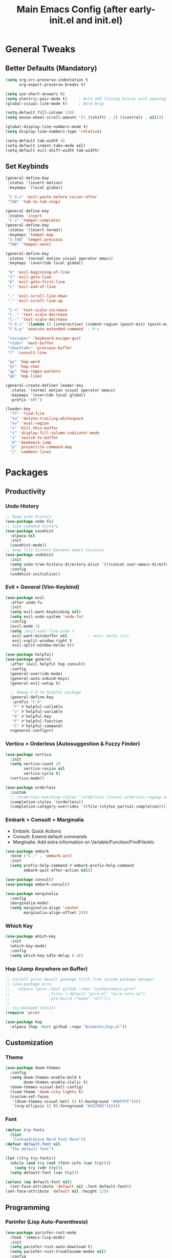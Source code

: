 #+TITLE: Main Emacs Config (after early-init.el and init.el)
#+PROPERTIES: header-args :lexical t

* General Tweaks

** Better Defaults (Mandatory)

#+BEGIN_SRC emacs-lisp
(setq org-src-preserve-indentation t
      org-export-preserve-breaks t)

(setq use-short-answers t)
(setq electric-pair-mode t)     ; Auto add closing braces with opening
(global-visual-line-mode t)     ; Word Wrap

(setq-default fill-column 120)
(setq mouse-wheel-scroll-amount '(1 ((shift) . 1) ((control) . nil)))

(global-display-line-numbers-mode t)
(setq display-line-numbers-type 'relative)

(setq-default tab-width 4)
(setq-default indent-tabs-mode nil)
(setq-default evil-shift-width tab-width)
#+END_SRC

** Set Keybinds

#+BEGIN_SRC emacs-lisp :noweb-ref general-config :tangle no
(general-define-key
 :states '(insert motion)
 :keymaps '(local global)

 "C-S-v" 'evil-paste-before-cursor-after
 "TAB" 'tab-to-tab-stop)

(general-define-key
 :states 'insert
 "C-s" 'tempel-complete)
(general-define-key
 :states '(insert normal)
 :keymaps 'tempel-map
 "S-TAB" 'tempel-previous
 "TAB" 'tempel-next)

(general-define-key
 :states '(normal motion visual operator emacs)
 :keymaps '(override local global)

 "H" 'evil-beginning-of-line
 "J" 'evil-goto-line
 "K" 'evil-goto-first-line
 "L" 'evil-end-of-line

 "," 'evil-scroll-line-down
 "." 'evil-scroll-line-up

 "C-+" 'text-scale-increase
 "C-_" 'text-scale-decrease
 "C--" 'text-scale-decrease
 "C-S-i" '(lambda () (interactive) (indent-region (point-min) (point-max)))
 "C-S-p" 'execute-extended-command  ; M-x

 "<escape>" 'keyboard-escape-quit
 "<tab>" 'next-buffer
 "<backtab>" 'previous-buffer
 "?" 'consult-line

 "go" 'hop-word
 "gl" 'hop-char
 "gp" 'hop-regex-pattern
 "gk" 'hop-line)

(general-create-definer leader-key
  :states '(normal motion visual operator emacs)
  :keymaps '(override local global)
  :prefix "SPC")

(leader-key
  "ff" 'find-file
  "tw" 'delete-trailing-whitespace
  "ev" 'eval-region
  "x" 'kill-this-buffer
  "c" 'display-fill-column-indicator-mode
  "s" 'switch-to-buffer
  "d" 'bookmark-jump
  "p" 'projectile-command-map
  "/" 'comment-line)
#+END_SRC


* Packages

** Productivity

*** Undo History

#+BEGIN_SRC emacs-lisp
;; keep undo history
(use-package undo-fu)
;; save command history
(use-package savehist
  :elpaca nil
  :init
  (savehist-mode))
;; keep file history between emacs sessions
(use-package undohist
  :init
  (setq undo-tree-history-directory-alist '(((concat user-emacs-directory "/undohist"))))
  :config
  (undohist-initialize))
#+END_SRC

*** Evil + General (Vim-Keybind)

#+BEGIN_SRC emacs-lisp :noweb yes
(use-package evil
  :after undo-fu
  :init
  (setq evil-want-keybinding nil)
  (setq evil-undo-system 'undo-fu)
  :config
  (evil-mode 1)
  (setq ;evil-want-fine-undo t
   evil-want-minibuffer nil         ; <esc> works iirc
   evil-vsplit-window-right t
   evil-split-window-below t))

(use-package helpful)
(use-package general
  :after (evil helpful hop consult)
  :config
  (general-override-mode)
  (general-auto-unbind-keys)
  (general-evil-setup t)

  ;; Remap C-h to helpful package
  (general-define-key
   :prefix "C-h"
   "f" #'helpful-callable
   "v" #'helpful-variable
   "k" #'helpful-key
   "F" #'helpful-function
   "C" #'helpful-command)
  <<general-config>>)
#+END_SRC

*** Vertico + Orderless (Autosuggestion & Fuzzy Finder)

#+BEGIN_SRC emacs-lisp
(use-package vertico
  :init
  (setq vertico-count 20
        vertico-resize nil
        vertico-cycle t)
  (vertico-mode))

(use-package orderless
  :custom
  ;; (orderless-matching-styles '(orderless-literal orderless-regexp orderless-flex))
  (completion-styles '(orderless))
  (completion-category-overrides '((file (styles partial-completion)))))
#+END_SRC

*** Embark + Consult + Marginalia

- Embark: Quick Actions
- Consult: Extend default commands
- Marginalia: Add extra information on Variable/Function/FindFile/etc

#+BEGIN_SRC emacs-lisp
(use-package embark
  :bind ("C-;" . 'embark-act)
  :init
  (setq prefix-help-command #'embark-prefix-help-command
        embark-quit-after-action nil))

(use-package consult)
(use-package embark-consult)

(use-package marginalia
  :config
  (marginalia-mode)
  (setq marginalia-align 'center
        marginalia-align-offset 20))
#+END_SRC

*** Which Key

#+BEGIN_SRC emacs-lisp
(use-package which-key
  :init
  (which-key-mode)
  :config
  (setq which-key-idle-delay 0.4))
#+END_SRC

*** Hop (Jump Anywhere on Buffer)

#+BEGIN_SRC emacs-lisp
;; install pcre(-devel) package first from system package manager
;; (use-package pcre
;;   :elpaca (pcre :host github :repo "syohex/emacs-pcre"
;;                 :files (:default "pcre.el" "pcre-core.so")
;;                 :pre-build ("make" "all")))
;;
;; nix-managed install
(require 'pcre)

(use-package hop
  :elpaca (hop :host github :repo "Animeshz/hop.el"))
#+END_SRC

** Customization

*** Theme

#+BEGIN_SRC emacs-lisp
(use-package doom-themes
  :config
  (setq doom-themes-enable-bold t
        doom-themes-enable-italic t)
  (doom-themes-visual-bell-config)
  (load-theme 'doom-city-lights t)
  (custom-set-faces
   '(doom-themes-visual-bell (( t(:background "#00FFFF"))))
   '(org-ellipsis (( t(:foreground "#C678DD"))))))
#+END_SRC

*** Font

#+BEGIN_SRC emacs-lisp
(defvar try-fonts
  (list
   "CaskaydiaCove Nerd Font Mono"))
(defvar default-font nil
  "The default font")

(let ((try try-fonts))
  (while (and try (not (font-info (car try))))
    (setq try (cdr try)))
  (setq default-font (car try)))

(unless (eq default-font nil)
  (set-face-attribute 'default nil :font default-font))
(set-face-attribute 'default nil :height 125)
#+END_SRC

** Programming

*** Parinfer (Lisp Auto-Parenthesis)

#+BEGIN_SRC emacs-lisp
(use-package parinfer-rust-mode
  :hook '(emacs-lisp-mode)
  :init
  (setq parinfer-rust-auto-download t)
  (setq parinfer-rust-troublesome-modes nil)
  :config
  (defun my-enable-minor-mode-for-special-file ()
    "Enable my-minor-mode for my-special-file.txt."
    (message "%s" (buffer-name))
    (when (string= (buffer-name) "config.org")
      (parinfer-rust-mode)))
  (add-hook 'find-file-hook 'my-enable-minor-mode-for-special-file))
#+END_SRC

*** Highlighting, AutoCompletion, CodeActions & Snippets

#+BEGIN_SRC emacs-lisp
(use-package projectile
  :init
  (projectile-mode +1)
  :config
  (define-key projectile-command-map (kbd "ESC") 'keyboard-escape-quit))

(use-package eglot
  :hook (prog-mode . eglot-ensure)
  :config
  (add-to-list 'eglot-server-programs '(graphviz-dot-mode . ("dot-language-server" "--stdio"))))

(use-package corfu
  :elpaca (corfu :host github :repo "minad/corfu" :files (:defaults "extensions/*.el"))
  :config
  ;; Setup corfu for popup like completion
  (setq corfu-cycle t  ; Allows cycling through candidates
        corfu-auto t   ; Enable auto completion
        corfu-auto-prefix 0  ; Complete with less prefix keys
        corfu-auto-delay 0.0  ; No delay for completion
        corfu-echo-documentation t ; Echo docs for current completion option
        corfu-popupinfo-delay 0.0
        corfu-quit-no-match 'separator
        corfu-quit-at-boundary 'insert)

  ;; Silence the pcomplete capf, no errors or messages!
  (advice-add 'pcomplete-completions-at-point :around #'cape-wrap-silent)

  ;; Ensure that pcomplete does not write to the buffer
  ;; and behaves as a pure `completion-at-point-function'.
  (advice-add 'pcomplete-completions-at-point :around #'cape-wrap-purify)
  (global-corfu-mode 1)
  (corfu-popupinfo-mode 1))

(use-package tempel
  :config
  (global-tempel-abbrev-mode))

(use-package tempel-collection)
#+END_SRC

*** Mermaid/GraphViz (Graph)

#+BEGIN_SRC emacs-lisp
(use-package mermaid-mode)
(use-package ob-mermaid
  :config
  (add-hook 'org-babel-after-execute-hook (lambda ()
                                            (org-redisplay-inline-images)))
  (setq org-startup-with-inline-images t)
  (setq org-confirm-babel-evaluate nil)
  (org-babel-do-load-languages 'org-babel-load-languages '((mermaid . t))))

(use-package graphviz-dot-mode
  :config
  (org-babel-do-load-languages 'org-babel-load-languages '((dot . t))))

(use-package ob-svgbob)
#+END_SRC


* Misc

** Don't reset the cursor to the middle when scrolling

#+BEGIN_SRC emacs-lisp
(custom-set-variables
 '(scroll-conservatively 200)
 '(scroll-margin 3))
#+END_SRC

** Highlight Trailing Whitespace

#+BEGIN_SRC emacs-lisp
(setq-default show-trailing-whitespace t)
(add-hook 'prog-mode-hook
          (lambda () (font-lock-add-keywords nil '(("\\s-+$" 0 'trailing-whitespace)))))
#+END_SRC

** Don't affect previous line with C-backspace

#+BEGIN_SRC emacs-lisp
(defun my/backward-kill-word ()
  "Kill backward to the beginning of the current word, but do not cross lines."
  (interactive)
  (if (not (looking-back "^\\s-*")) (backward-kill-word 1) (delete-horizontal-space)))

(global-set-key (kbd "<C-backspace>") 'my/backward-kill-word)
#+END_SRC

** Change backup file dump path

#+BEGIN_SRC emacs-lisp
(defvar user-temporary-file-directory
  (concat temporary-file-directory user-login-name "/"))
(make-directory user-temporary-file-directory t)
(setq backup-by-copying t)
(setq backup-directory-alist
      `(("." . ,user-temporary-file-directory)
        (,tramp-file-name-regexp nil)))
(setq auto-save-list-file-prefix
      (concat user-temporary-file-directory ".auto-saves-"))
(setq auto-save-file-name-transforms
      `((".*" ,user-temporary-file-directory t)))
#+END_SRC

** Window Split Vertical-Horizontal Toggle

#+BEGIN_SRC emacs-lisp
(defun window-split-toggle ()
  "Toggle between horizontal and vertical split with two windows."
  (interactive)
  (if (> (length (window-list)) 2)
      (error "Can't toggle with more than 2 windows!")
    (let ((func (if (window-full-height-p)
                    #'split-window-vertically
                  #'split-window-horizontally)))
      (delete-other-windows)
      (funcall func)
      (save-selected-window
        (other-window 1)
        (switch-to-buffer (other-buffer))))))
#+END_SRC

** open-at-point that opens respecting OS's default app for the link

#+BEGIN_SRC emacs-lisp
(defun open-at-point ()
  "Open URL at point."
  (interactive)
  (let* ((link-regexp "\\[\\[\\(.*?\\)\\]\\[.*?\\]\\]")
         (link (save-excursion
                 (when (re-search-backward link-regexp nil t)
                   (match-string 1)))))
    (message "%s" link)
    (cond
     ((string-equal system-type "windows-nt")
      (w32-shell-execute "open" (replace-regexp-in-string "/" "\\" link t t)))
     ((string-equal system-type "darwin")
      (shell-command (format "open \"%s\"" link)))
     ((string-equal system-type "gnu/linux")
      (let ((process-connection-type nil)) (start-process "" nil "xdg-open" link))))))
#+END_SRC

** File closing prompt with evil-quit without saving won't show "Type C-h for help." in case wrong key is pressed.

Redefining the funcion at emacs/lisp/emacs-lisp/map-ynp.el, with some lines commented out.

#+BEGIN_SRC emacs-lisp
(defun map-y-or-n-p (prompter actor list &optional help action-alist
                     no-cursor-in-echo-area)
  "Ask a boolean question per PROMPTER for each object in LIST, then call ACTOR.

LIST is a list of objects, or a function of no arguments to return the next
object; when it returns nil, the list of objects is considered exhausted.

If PROMPTER is a string, it should be a format string to be used to format
the question as \(format PROMPTER OBJECT).
If PROMPTER is not a string, it should be a function of one argument, an
object from LIST, which returns a string to be used as the question for
that object.  If the function's return value is not a string, it may be
nil to ignore the object, or non-nil to act on the object with ACTOR
without asking the user.

ACTOR is a function of one argument, an object from LIST,
which gets called with each object for which the user answers `yes'
to the question presented by PROMPTER.

The user's answers to the questions may be one of the following:

 - y, Y, or SPC to act on that object;
 - n, N, or DEL to skip that object;
 - ! to act on all following objects;
 - ESC or q to exit (skip all following objects);
 - . (period) to act on the current object and then exit; or
 - \\[help-command] to get help.

HELP provides information for displaying help when the user
types \\[help-command].  If HELP is given, it should be a list of
the form (OBJECT OBJECTS ACTION), where OBJECT is a string giving
the singular noun describing an element of LIST; OBJECTS is the
plural noun describing several elements of LIST, and ACTION is a
transitive verb describing action by ACTOR on one or more elements
of LIST.  If HELP is omitted or nil, it defaults
to \(\"object\" \"objects\" \"act on\").

If ACTION-ALIST is given, it is an alist specifying additional keys
that will be accepted as an answer to the questions.  Each element
of the alist has the form (KEY FUNCTION HELP), where KEY is a character;
FUNCTION is a function of one argument (an object from LIST); and HELP
is a string.  When the user presses KEY, FUNCTION is called; if it
returns non-nil, the object is considered to have been \"acted upon\",
and `map-y-or-n-p' proceeds to the next object from LIST.  If
FUNCTION returns nil, the prompt is re-issued for the same object: this
comes in handy if FUNCTION produces some display that will allow the
user to make an intelligent decision whether the object in question
should be acted upon.  If the user types \\[help-command], the string
given by HELP is used to describe the effect of KEY.

Optional argument NO-CURSOR-IN-ECHO-AREA, if non-nil, means not to set
`cursor-in-echo-area' while prompting with the questions.

This function uses `query-replace-map' to define the standard responses,
but only some of the responses which `query-replace' understands
are meaningful here, as described above.

The function's value is the number of actions taken."
  (let* ((actions 0)
         (msg (current-message))
         user-keys mouse-event map prompt char elt def
   ;; Non-nil means we should use mouse menus to ask.
         use-menus
         delayed-switch-frame
         ;; Rebind other-window-scroll-buffer so that subfunctions can set
         ;; it temporarily, without risking affecting the caller.
         (other-window-scroll-buffer other-window-scroll-buffer)
         (next (if (functionp list)
                   (lambda () (setq elt (funcall list)))
                   (lambda () (when list
                               (setq elt (pop list))
                               t))))
         (try-again (lambda ()
                     (let ((x next))
                      (setq next (lambda () (setq next x) elt))))))
    (if (and (listp last-nonmenu-event)
         use-dialog-box)
  ;; Make a list describing a dialog box.
     (let ((objects (if help (capitalize (nth 1 help))))
           (action (if help (capitalize (nth 2 help)))))
      (setq map `(("Yes" . act) ("No" . skip)
                  ,@(mapcar (lambda (elt)
                             (cons (with-syntax-table
                                    text-mode-syntax-table
                                    (capitalize (nth 2 elt)))
                              (vector (nth 1 elt))))
                     action-alist)
                  (,(if help (concat action " This But No More")
                     "Do This But No More") . act-and-exit)
                  (,(if help (concat action " All " objects)
                     "Do All") . automatic)
                  ("No For All" . exit))
       use-menus t
       mouse-event last-nonmenu-event))
     (setq user-keys (if action-alist
                      (concat (mapconcat (lambda (elt)
                                                 (key-description
                                                  (vector (car elt))))
                               action-alist ", ")
                       " ")
                      "")
     ;; Make a map that defines each user key as a vector containing
     ;; its definition.
      map
           (let ((map (make-sparse-keymap)))
             (set-keymap-parent map query-replace-map)
             (dolist (elt action-alist)
               (define-key map (vector (car elt)) (vector (nth 1 elt))))
             map)))
    (unwind-protect
     (progn
      (if (stringp prompter)
       (setq prompter (let ((prompter prompter))
                       (lambda (object)
                        (format prompter object)))))
      (while (funcall next)
       (setq prompt (funcall prompter elt))
       (cond ((stringp prompt)
      ;; Prompt the user about this object.
              (setq quit-flag nil)
              (if use-menus
               (setq def (or (x-popup-dialog (or mouse-event use-menus)
                              (cons prompt map))
                          'quit))
       ;; Prompt in the echo area.
               (let ((cursor-in-echo-area (not no-cursor-in-echo-area)))
                (message (apply 'propertize "%s(y, n, !, ., q, %sor %s) "
                          minibuffer-prompt-properties)
                 prompt user-keys
                 (key-description (vector help-char)))
                (if minibuffer-auto-raise
                 (raise-frame (window-frame (minibuffer-window))))
                (while (progn
                        (setq char (read-event))
      ;; If we get -1, from end of keyboard
      ;; macro, try again.
                        (equal char -1)))
         ;; Show the answer to the question.
                (message "%s(y, n, !, ., q, %sor %s) %s"
                 prompt user-keys
                 (key-description (vector help-char))
                 (single-key-description char)))
               (setq def (lookup-key map (vector char))))
              (cond ((eq def 'exit)
                     (setq next (lambda () nil)))
               ((eq def 'act)
      ;; Act on the object.
                (funcall actor elt)
                (setq actions (1+ actions)))
               ((eq def 'skip))
      ;; Skip the object.

               ((eq def 'act-and-exit)
      ;; Act on the object and then exit.
                (funcall actor elt)
                (setq actions (1+ actions)
                 next (lambda () nil)))
               ((eq def 'quit)
                (setq quit-flag t)
                (funcall try-again))
               ((eq def 'automatic)
      ;; Act on this and all following objects.
                (if (funcall prompter elt)
                 (progn
                  (funcall actor elt)
                  (setq actions (1+ actions))))
                (while (funcall next)
                 (if (funcall prompter elt)
                  (progn
                   (funcall actor elt)
                   (setq actions (1+ actions))))))
               ((eq def 'help)
                (with-help-window (help-buffer)
                 (princ
                           (let ((object  (or (nth 0 help) "object"))
                                 (objects (or (nth 1 help) "objects"))
                                 (action  (or (nth 2 help) "act on")))
                            (concat
                                      (format-message
                                       (substitute-command-keys "\
Type \\`SPC' or \\`y' to %s the current %s;
\\`DEL' or \\`n' to skip the current %s;
\\`RET' or \\`q' to skip the current and all remaining %s;
\\`C-g' to quit (cancel the whole command);
\\`!' to %s all remaining %s;\n")
                                       action object object objects action objects)
                                      (mapconcat (lambda (elt)
                                                   (format "%s to %s;\n"
                                                           (single-key-description
                                                            (nth 0 elt))
                                                           (nth 2 elt)))
                                       action-alist
                                                 "")
                                      (format
                                       "or . (period) to %s the current %s and exit."
                                       action object)))))

                (funcall try-again))
               ((and (symbolp def) (commandp def))
                (call-interactively def)
      ;; Regurgitated; try again.
                (funcall try-again))
               ((vectorp def)
      ;; A user-defined key.
                (if (funcall (aref def 0) elt) ;Call its function.
          ;; The function has eaten this object.
                 (setq actions (1+ actions))
        ;; Regurgitated; try again.
                 (funcall try-again)))
               ((and (consp char)
                 (eq (car char) 'switch-frame))
      ;; switch-frame event.  Put it off until we're done.
                (setq delayed-switch-frame char)
                (funcall try-again))))
      ;; (t
      ;; Random char.
      ;; (message "Type %s for help."
      ;;      (key-description (vector help-char)))
      ;; (beep)
      ;; (sit-for 1)
      ;; (funcall try-again))))
        (prompt
         (funcall actor elt)
         (setq actions (1+ actions))))))
     (if delayed-switch-frame
      (setq unread-command-events
       (cons delayed-switch-frame unread-command-events))))
    ;; Clear the last prompt from the minibuffer, and restore the
    ;; previous echo-area message, if any.
    (let ((message-log-max nil))
      (if msg
          (message "%s" msg)
        (message "")))
    ;; Return the number of actions that were taken.
    actions))
#+END_SRC

* Resources References

These resources were very helpful in formation of my config. So a huge phrase of appreciation to all those people who were part of this.

- [[https://opensource.com/sites/default/files/gated-content/cheat_sheet_emacs.pdf][Emacs Cheatsheet - Opensource.com]]
- [[https://github.com/progfolio/.emacs.d][Progfolio's Emacs Config (Creator of Elpaca package manager we're currently using)]]
- [[https://github.com/aadi58002/emacs-config/blob/main/init.org#avy-map][Aadi58002's Emacs Config (My classmate, been known for the Emacs user of our batch)]]
- [[https://www.lucacambiaghi.com/vanilla-emacs/readme.html][Luca's Emacs Config]] & [[https://www.karsdorp.io/posts/dotemacs/][Karsdorp's Emacs Config]] - Long list of useful options to use, like a reference-book!

